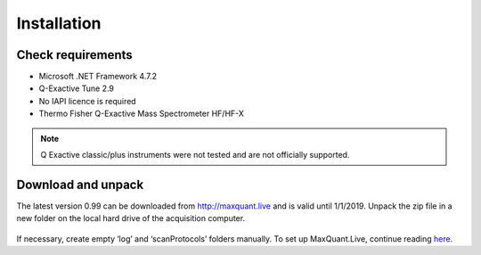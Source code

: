 Installation 
============

Check requirements
------------------
* Microsoft .NET Framework 4.7.2 
* Q-Exactive Tune 2.9 
* No IAPI licence is required 
* Thermo Fisher Q-Exactive Mass Spectrometer HF/HF-X

.. note:: Q Exactive classic/plus instruments were not tested and are not officially supported. 

Download and unpack 
-------------------
The latest version 0.99 can be downloaded from http://maxquant.live and is valid until 1/1/2019.
Unpack the zip file in a new folder on the local hard drive of the acquisition computer.

.. figure:: figures/image003.png
    :width: 150px
    :align: center
    
If necessary, create empty ‘log’ and ‘scanProtocols’ folders manually. To set up MaxQuant.Live, continue reading 
`here <mainWindow>`_.


